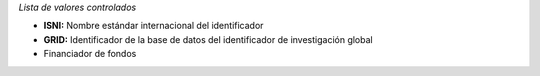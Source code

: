 
*Lista de valores controlados*

- **ISNI:** Nombre estándar internacional del identificador
- **GRID:** Identificador de la base de datos del identificador de investigación global
- Financiador de fondos